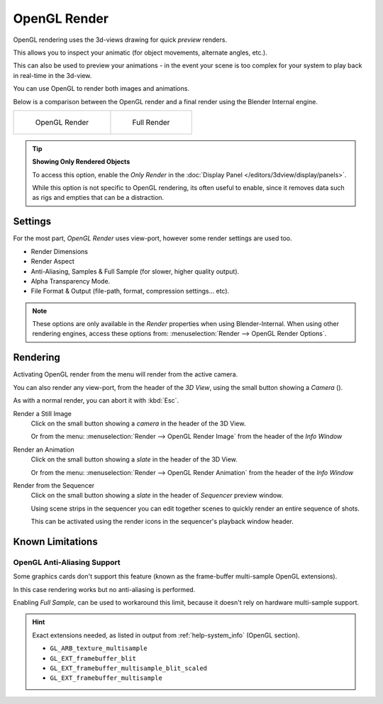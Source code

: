
.. |render-button| image:: /images/icons_render.png
   :width: 50px

*************
OpenGL Render
*************

OpenGL rendering uses the 3d-views drawing for quick *preview* renders.

This allows you to inspect your animatic
(for object movements, alternate angles, etc.).

This can also be used to preview your animations -
in the event your scene is too complex for your system to play back in real-time in the 3d-view.

You can use OpenGL to render both images and animations.

Below is a comparison between the OpenGL render and a final render using
the Blender Internal engine.

.. list-table::

   * - .. figure:: /images/OpenGL_rendered.jpg
          :width: 300px

          OpenGL Render

     - .. figure:: /images/Full_render.jpg
          :width: 300px

          Full Render

.. tip::

   **Showing Only Rendered Objects**

   To access this option, enable the *Only Render* in the :doc:`Display Panel </editors/3dview/display/panels>`.

   While this option is not specific to OpenGL rendering, its often useful to enable,
   since it removes data such as rigs and empties that can be a distraction.


Settings
========

For the most part, *OpenGL Render* uses view-port,
however some render settings are used too.

- Render Dimensions
- Render Aspect
- Anti-Aliasing, Samples & Full Sample (for slower, higher quality output).
- Alpha Transparency Mode.
- File Format & Output (file-path, format, compression settings... etc).

.. note::

   These options are only available in the *Render* properties when using Blender-Internal.
   When using other rendering engines, access these options from:
   :menuselection:`Render --> OpenGL Render Options`.


Rendering
=========

Activating OpenGL render from the menu will render from the active camera.

You can also render any view-port, from the header of the *3D View*,
using the small button showing a *Camera* (|render-button|).

As with a normal render, you can abort it with :kbd:`Esc`.

Render a Still Image
   Click on the small button showing a *camera* in the header of the 3D View.

   Or from the menu: :menuselection:`Render --> OpenGL Render Image`
   from the header of the *Info Window*
Render an Animation
   Click on the small button showing a *slate* in the header of the 3D View.

   Or from the menu: :menuselection:`Render --> OpenGL Render Animation`
   from the header of the *Info Window*
Render from the Sequencer
   Click on the small button showing a *slate* in the header of *Sequencer* preview window.

   Using scene strips in the sequencer you can edit together scenes to quickly render an entire sequence of shots.

   This can be activated using the render icons in the sequencer's playback window header.


Known Limitations
=================


OpenGL Anti-Aliasing Support
----------------------------

Some graphics cards don't support this feature
(known as the frame-buffer multi-sample OpenGL extensions).

In this case rendering works but no anti-aliasing is performed.

Enabling *Full Sample*, can be used to workaround this limit,
because it doesn't rely on hardware multi-sample support.

.. hint::

   Exact extensions needed, as listed in output from :ref:`help-system_info` (OpenGL section).

   - ``GL_ARB_texture_multisample``
   - ``GL_EXT_framebuffer_blit``
   - ``GL_EXT_framebuffer_multisample_blit_scaled``
   - ``GL_EXT_framebuffer_multisample``
